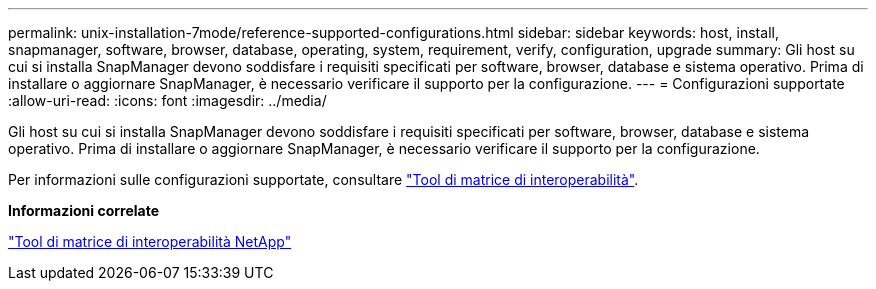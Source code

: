 ---
permalink: unix-installation-7mode/reference-supported-configurations.html 
sidebar: sidebar 
keywords: host, install, snapmanager, software, browser, database, operating, system, requirement, verify, configuration, upgrade 
summary: Gli host su cui si installa SnapManager devono soddisfare i requisiti specificati per software, browser, database e sistema operativo. Prima di installare o aggiornare SnapManager, è necessario verificare il supporto per la configurazione. 
---
= Configurazioni supportate
:allow-uri-read: 
:icons: font
:imagesdir: ../media/


[role="lead"]
Gli host su cui si installa SnapManager devono soddisfare i requisiti specificati per software, browser, database e sistema operativo. Prima di installare o aggiornare SnapManager, è necessario verificare il supporto per la configurazione.

Per informazioni sulle configurazioni supportate, consultare http://mysupport.netapp.com/matrix["Tool di matrice di interoperabilità"^].

*Informazioni correlate*

http://mysupport.netapp.com/matrix["Tool di matrice di interoperabilità NetApp"^]
